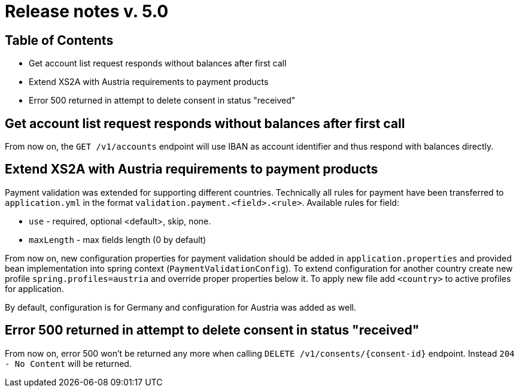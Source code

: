 = Release notes v. 5.0

== Table of Contents
* Get account list request responds without balances after first call
* Extend XS2A with Austria requirements to payment products
* Error 500 returned in attempt to delete consent in status "received"

==  Get account list request responds without balances after first call

From now on, the `GET /v1/accounts` endpoint will use IBAN as account identifier and thus respond with balances directly.

== Extend XS2A with Austria requirements to payment products

Payment validation was extended for supporting different countries. Technically all rules for payment have been transferred to `application.yml` in the format `validation.payment.<field>.<rule>`.
Available rules for field:

* `use` - required, optional <default>, skip, none.
* `maxLength` - max fields length (0 by default)

From now on, new configuration properties for payment validation should be added in `application.properties` and provided bean implementation into spring context (`PaymentValidationConfig`).
To extend configuration for another country create new profile `spring.profiles=austria` and override proper properties below it.
To apply new file add `<country>` to active profiles for application.

By default, configuration is for Germany and configuration for Austria was added as well.

== Error 500 returned in attempt to delete consent in status "received"

From now on, error 500 won't be returned any more when calling `DELETE /v1/consents/{consent-id}` endpoint.
Instead `204 - No Content` will be returned.